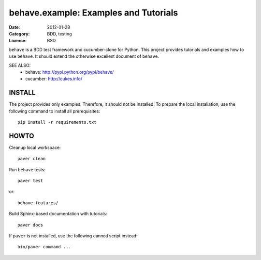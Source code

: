 behave.example: Examples and Tutorials
==============================================================================

:Date: 2012-01-28
:Category: BDD, testing
:License:  BSD

``behave`` is a BDD test framework and cucumber-clone for Python.
This project provides tutorials and examples how to use ``behave``.
It should extend the otherwise excellent document of ``behave``.


SEE ALSO:
  * behave:  http://pypi.python.org/pypi/behave/
  * cucumber: http://cukes.info/


INSTALL
------------------------------------------------------------------------------

The project provides only examples. Therefore, it should not be installed.
To prepare the local installation, use the following command to install
all prerequisites::

    pip install -r requirements.txt


HOWTO
------------------------------------------------------------------------------

Cleanup local workspace::

    paver clean

Run ``behave`` tests::

    paver test

or::

    behave features/


Build Sphinx-based documentation with tutorials::

    paver docs

If ``paver`` is not installed, use the following canned script instead::

    bin/paver command ...

